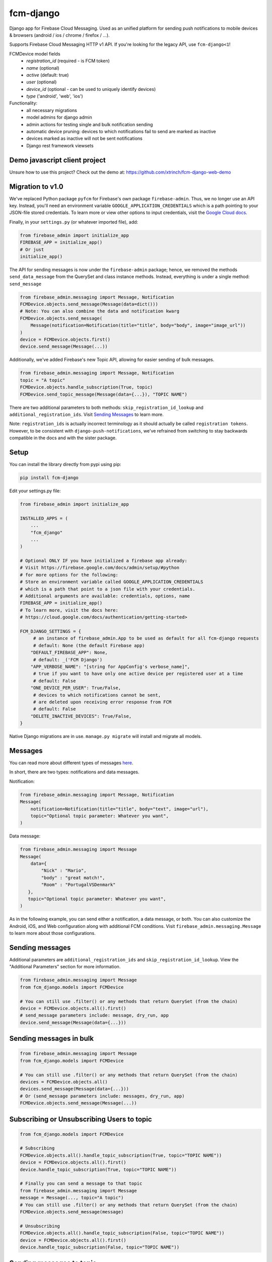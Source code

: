 fcm-django
=========================


.. image:: https://badge.fury.io/py/fcm-django.svg
    :target: https://badge.fury.io/py/fcm-django


Django app for Firebase Cloud Messaging. Used as an unified platform for sending push notifications to mobile devices & browsers (android / ios / chrome / firefox / ...).

Supports Firebase Cloud Messaging HTTP v1 API. If you're looking for the legacy API, use ``fcm-django<1``!

FCMDevice model fields
 - *registration_id* (required - is FCM token)
 - *name* (optional)
 - *active* (default: true)
 - *user* (optional)
 - *device_id* (optional - can be used to uniquely identify devices)
 - *type* ('android', 'web', 'ios')

Functionality:
 - all necessary migrations
 - model admins for django admin
 - admin actions for testing single and bulk notification sending
 - automatic device pruning: devices to which notifications fail to send are marked as inactive
 - devices marked as inactive will not be sent notifications
 - Django rest framework viewsets

Demo javascript client project
------------------------------
Unsure how to use this project? Check out the demo at:
https://github.com/xtrinch/fcm-django-web-demo

Migration to v1.0
-----------------

We've replaced Python package ``pyfcm`` for Firebase's own package ``firebase-admin``.
Thus, we no longer use an API key. Instead, you'll need an environment variable
``GOOGLE_APPLICATION_CREDENTIALS`` which is a path pointing to your JSON-file stored
credentials. To learn more or view other options to input credentials, visit the
`Google Cloud docs <https://cloud.google.com/docs/authentication/getting-started>`_.

Finally, in your ``settings.py`` (or whatever imported file), add:

.. code-block:: python

    from firebase_admin import initialize_app
    FIREBASE_APP = initialize_app()
    # Or just
    initialize_app()

The API for sending messages is now under the ``firebase-admin`` package; hence,
we removed the methods ``send_data_message`` from the QuerySet and class instance
methods. Instead, everything is under a single method: ``send_message``

.. code-block:: python

    from firebase_admin.messaging import Message, Notification
    FCMDevice.objects.send_message(Message(data=dict()))
    # Note: You can also combine the data and notification kwarg
    FCMDevice.objects.send_message(
        Message(notification=Notification(title="title", body="body", image="image_url"))
    )
    device = FCMDevice.objects.first()
    device.send_message(Message(...))

Additionally, we've added Firebase's new Topic API, allowing for easier sending
of bulk messages.

.. code-block:: python

    from firebase_admin.messaging import Message, Notification
    topic = "A topic"
    FCMDevice.objects.handle_subscription(True, topic)
    FCMDevice.send_topic_message(Message(data={...}), "TOPIC NAME")

There are two additional parameters to both methods:
``skip_registration_id_lookup`` and ``additional_registration_ids``.
Visit `Sending Messages <https://github.com/xtrinch/fcm-django#sending-messages>`_ to learn more.

Note: ``registration_ids`` is actually incorrect terminology as it
should actually be called ``registration tokens``. However, to be
consistent with ``django-push-notifications``, we've refrained from
switching to stay backwards compatible in the docs and with the
sister package.

Setup
-----
You can install the library directly from pypi using pip:

.. code-block:: console

    pip install fcm-django


Edit your settings.py file:

.. code-block:: python

    from firebase_admin import initialize_app

    INSTALLED_APPS = (
        ...
        "fcm_django"
        ...
    )

    # Optional ONLY IF you have initialized a firebase app already:
    # Visit https://firebase.google.com/docs/admin/setup/#python
    # for more options for the following:
    # Store an environment variable called GOOGLE_APPLICATION_CREDENTIALS
    # which is a path that point to a json file with your credentials.
    # Additional arguments are available: credentials, options, name
    FIREBASE_APP = initialize_app()
    # To learn more, visit the docs here:
    # https://cloud.google.com/docs/authentication/getting-started>

    FCM_DJANGO_SETTINGS = {
         # an instance of firebase_admin.App to be used as default for all fcm-django requests
         # default: None (the default Firebase app)
        "DEFAULT_FIREBASE_APP": None,
         # default: _('FCM Django')
        "APP_VERBOSE_NAME": "[string for AppConfig's verbose_name]",
         # true if you want to have only one active device per registered user at a time
         # default: False
        "ONE_DEVICE_PER_USER": True/False,
         # devices to which notifications cannot be sent,
         # are deleted upon receiving error response from FCM
         # default: False
        "DELETE_INACTIVE_DEVICES": True/False,
    }

Native Django migrations are in use. ``manage.py migrate`` will install and migrate all models.

Messages
--------

You can read more about different types of messages here_.

.. _here: https://firebase.google.com/docs/cloud-messaging/concept-options

In short, there are two types: notifications and data messages.

Notification:

.. code-block:: python

    from firebase_admin.messaging import Message, Notification
    Message(
        notification=Notification(title="title", body="text", image="url"),
        topic="Optional topic parameter: Whatever you want",
    )

Data message:

.. code-block:: python

    from firebase_admin.messaging import Message
    Message(
        data={
            "Nick" : "Mario",
            "body" : "great match!",
            "Room" : "PortugalVSDenmark"
       },
       topic="Optional topic parameter: Whatever you want",
    )

As in the following example, you can send either a notification, a data message, or both.
You can also customize the Android, iOS, and Web configuration along with additional
FCM conditions. Visit ``firebase_admin.messaging.Message`` to learn more about those
configurations.

Sending messages
----------------

Additional parameters are ``additional_registration_ids`` and
``skip_registration_id_lookup``. View the "Additional Parameters"
section for more information.

.. code-block:: python

    from firebase_admin.messaging import Message
    from fcm_django.models import FCMDevice

    # You can still use .filter() or any methods that return QuerySet (from the chain)
    device = FCMDevice.objects.all().first()
    # send_message parameters include: message, dry_run, app
    device.send_message(Message(data={...}))

Sending messages in bulk
------------------------

.. code-block:: python

    from firebase_admin.messaging import Message
    from fcm_django.models import FCMDevice

    # You can still use .filter() or any methods that return QuerySet (from the chain)
    devices = FCMDevice.objects.all()
    devices.send_message(Message(data={...}))
    # Or (send_message parameters include: messages, dry_run, app)
    FCMDevice.objects.send_message(Message(...))

Subscribing or Unsubscribing Users to topic
-------------------------------------------

.. code-block:: python

    from fcm_django.models import FCMDevice

    # Subscribing
    FCMDevice.objects.all().handle_topic_subscription(True, topic="TOPIC NAME"))
    device = FCMDevice.objects.all().first()
    device.handle_topic_subscription(True, topic="TOPIC NAME"))

    # Finally you can send a message to that topic
    from firebase_admin.messaging import Message
    message = Message(..., topic="A topic")
    # You can still use .filter() or any methods that return QuerySet (from the chain)
    FCMDevice.objects.send_message(message)

    # Unsubscribing
    FCMDevice.objects.all().handle_topic_subscription(False, topic="TOPIC NAME"))
    device = FCMDevice.objects.all().first()
    device.handle_topic_subscription(False, topic="TOPIC NAME"))

Sending messages to topic
-------------------------

.. code-block:: python

    from fcm_django.models import FCMDevice

    FCMDevice.send_topic_message(Message(data={...}), "TOPIC NAME")

Additional Parameters
---------------------

You can add additional_registration_ids (Sequence) for manually
sending registration IDs. It will append these IDs to the queryset
lookup's returned registration IDs.

You can also add skip_registration_id_lookup (bool) to skip database
lookup that goes along with your query.

.. code-block:: python

    from firebase_admin.messaging import Message
    from fcm_django.models import FCMDevice
    FCMDevice.objects.send_message(Message(...), False, ["registration_ids"])

Using multiple FCM apps
-----------------------

By default the message will be sent using the default FCM ``firebase_admin.App`` (we initialized this in our settings),
or the one specified with the ``DEFAULT_FIREBASE_APP`` setting.

This default can be overridden by specifying an app when calling send_message. This can be used to send messages using different firebase projects.

.. code-block:: python

    from firebase_app import App
    from firebase_app.messaging import Notification
    from fcm_django.models import FCMDevice

    device = FCMDevice.objects.all().first()
    device.send_message(notification=Notification(...), app=App(...))

Setting a default Firebase app for FCM
--------------------------------------

If you want to use a specific Firebase app for all fcm-django requests, you can create an instance of
``firebase_admin.App`` and pass it to fcm-django with the ``DEFAULT_FIREBASE_APP`` setting.

The ``DEFAULT_FIREBASE_APP`` will be used for all send / subscribe / unsubscribe requests, include ``FCMDevice``'s
admin actions.

In your ``settings.py``:

.. code-block:: python

    from firebase_admin import initialize_app, credentials
    from google.auth import load_credentials_from_file
    from google.oauth2.service_account import Credentials

    # create a custom Credentials class to load a non-default google service account JSON
    class CustomFirebaseCredentials(credentials.ApplicationDefault):
        def __init__(self, account_file_path: str):
            super().__init__()
            self._account_file_path = account_file_path

        def _load_credential(self):
            if not self._g_credential:
                self._g_credential, self._project_id = load_credentials_from_file(self._account_file_path,
                                                                                  scopes=credentials._scopes)

    # init default firebase app
    # this loads the default google service account with GOOGLE_APPLICATION_CREDENTIALS env variable
    FIREBASE_APP = initialize_app()

    # init second firebase app for fcm-django
    # the environment variable contains a path to the custom google service account JSON
    custom_credentials = CustomFirebaseCredentials(os.getenv('CUSTOM_GOOGLE_APPLICATION_CREDENTIALS'))
    FIREBASE_MESSAGING_APP = initialize_app(custom_credentials, name='messaging')

    FCM_DJANGO_SETTINGS = {
        "DEFAULT_FIREBASE_APP": FIREBASE_MESSAGING_APP,
        # [...] your other settings
    }


Django REST Framework (DRF) support
-----------------------------------

Viewsets come in two different varieties:

- ``FCMDeviceViewSet``

    - Permissions as specified in settings (``AllowAny`` by default, which is not recommended)
    - A device may be registered without associating it with a user
    - Will not allow duplicate registration_id's

- ``FCMDeviceAuthorizedViewSet``

    - Permissions are ``IsAuthenticated`` and custom permission ``IsOwner``, which will only allow the ``request.user`` to get and update devices that belong to that user
    - Requires a user to be authenticated, so all devices will be associated with a user
    - Will update the device on duplicate registration id

Routes can be added one of two ways:

- `Routers`_ (include all views)

.. _Routers: http://www.django-rest-framework.org/tutorial/6-viewsets-and-routers#using-routers

.. code-block:: python

    from fcm_django.api.rest_framework import FCMDeviceAuthorizedViewSet

    from rest_framework.routers import DefaultRouter

    router = DefaultRouter()

    router.register('devices', FCMDeviceAuthorizedViewSet)

    urlpatterns = [
        # URLs will show up at <api_root>/devices
        # DRF browsable API which lists all available endpoints
        path('', include(router.urls)),
        # ...
    ]

- Using `as_view`_ (specify which views to include)

.. _as_view: http://www.django-rest-framework.org/tutorial/6-viewsets-and-routers#binding-viewsets-to-urls-explicitly

.. code-block:: python

    from fcm_django.api.rest_framework import FCMDeviceAuthorizedViewSet

    urlpatterns = [
        # Only allow creation of devices by authenticated users
        path('devices', FCMDeviceAuthorizedViewSet.as_view({'post': 'create'}), name='create_fcm_device'),
        # ...
    ]

Update of device with duplicate registration ID
-----------------------------------------------

Tokens are device specific, so if the user e.g. logs out of their account on your device, and another user
logins on the same device, you do not wish the old user to receive messages while logged out.

Via DRF, any creation of device with an already existing registration ID will be transformed into an update.
If done manually, you are responsible for deleting the old device entry.

Python 3 support
----------------
- ``fcm-django`` is fully compatible with Python 3.7+
- for Python 3.6, use ``fcm-django < 2.0.0`` , because `firebase-admin with version 6 drop support of Python 3.6 <https://firebase.google.com/support/release-notes/admin/python#version_600_-_06_october_2022>`_

Django version compatibility
----------------------------
Compatible with Django versions 3.0+.
For Django version 2.2, use version ``fcm-django < 1.0.13``.
For lower django versions, use version ``fcm-django < 1.0.0``.

Acknowledgements
----------------
Library relies on firebase-admin-sdk for sending notifications, for more info about all the possible fields, see:
https://github.com/firebase/firebase-admin-python

Migration from v0 to v1 was done by `Andrew-Chen-Wang <https://github.com/Andrew-Chen-Wang>`_

Need help, have any questions, suggestions?
-------------------------------------------
Submit an issue/PR on this project. Please do not send me emails, as then the community has no chance to see your questions / provide answers.

Contributing
------------

To setup the development environment, simply do ``pip install -r requirements_dev.txt``
To manually run the pre-commit hook, run `pre-commit run --all-files`.

